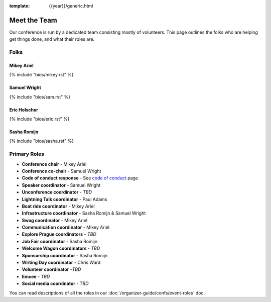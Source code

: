 :template: {{year}}/generic.html


Meet the Team
=============

Our conference is run by a dedicated team consisting mostly of volunteers.
This page outlines the folks who are helping get things done, and what their roles are.

Folks
-----

Mikey Ariel
~~~~~~~~~~~

{% include "bios/mikey.rst" %}

Samuel Wright
~~~~~~~~~~~~~

{% include "bios/sam.rst" %}

Eric Holscher
~~~~~~~~~~~~~

{% include "bios/eric.rst" %}

Sasha Romijn
~~~~~~~~~~~~

{% include "bios/sasha.rst" %}

Primary Roles
-------------

* **Conference chair** - Mikey Ariel
* **Conference co-chair** - Samuel Wright
* **Code of conduct response** - See `code of conduct </code-of-conduct/#reporting-and-contact-information>`_ page
* **Speaker coordinator** - Samuel Wright
* **Unconference coordinator** - *TBD*
* **Lightning Talk coordinator** - Paul Adams
* **Boat ride coordinator** - Mikey Ariel
* **Infrastructure coordinator** - Sasha Romijn & Samuel Wright
* **Swag coordinator** - Mikey Ariel
* **Communication coordinator** - Mikey Ariel
* **Explore Prague coordinators** - *TBD*
* **Job Fair coordinator** - Sasha Romijn
* **Welcome Wagon coordinators** - *TBD*
* **Sponsorship coordinator** - Sasha Romijn
* **Writing Day coordinator** - Chris Ward
* **Volunteer coordinator** -*TBD*
* **Emcee** - *TBD*
* **Social media coordinator** - *TBD*

You can read descriptions of all the roles in our :doc:`/organizer-guide/confs/event-roles` doc.
